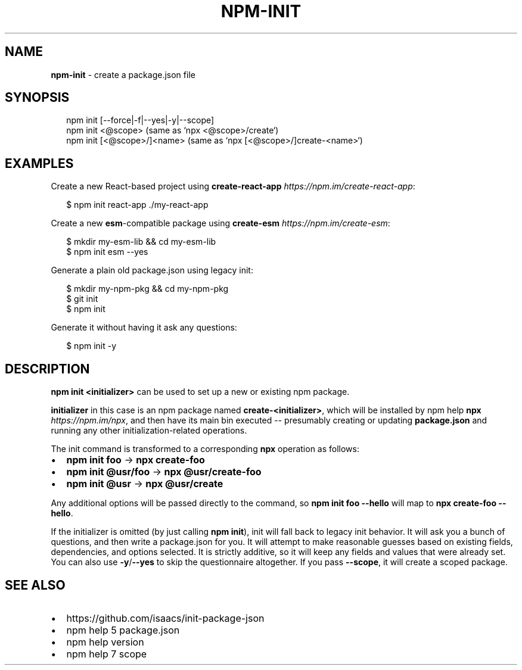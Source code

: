 .TH "NPM\-INIT" "1" "July 2019" "" ""
.SH "NAME"
\fBnpm-init\fR \- create a package\.json file
.SH SYNOPSIS
.P
.RS 2
.nf
npm init [\-\-force|\-f|\-\-yes|\-y|\-\-scope]
npm init <@scope> (same as `npx <@scope>/create`)
npm init [<@scope>/]<name> (same as `npx [<@scope>/]create\-<name>`)
.fi
.RE
.SH EXAMPLES
.P
Create a new React\-based project using \fBcreate\-react\-app\fP \fIhttps://npm\.im/create\-react\-app\fR:
.P
.RS 2
.nf
$ npm init react\-app \./my\-react\-app
.fi
.RE
.P
Create a new \fBesm\fP\-compatible package using \fBcreate\-esm\fP \fIhttps://npm\.im/create\-esm\fR:
.P
.RS 2
.nf
$ mkdir my\-esm\-lib && cd my\-esm\-lib
$ npm init esm \-\-yes
.fi
.RE
.P
Generate a plain old package\.json using legacy init:
.P
.RS 2
.nf
$ mkdir my\-npm\-pkg && cd my\-npm\-pkg
$ git init
$ npm init
.fi
.RE
.P
Generate it without having it ask any questions:
.P
.RS 2
.nf
$ npm init \-y
.fi
.RE
.SH DESCRIPTION
.P
\fBnpm init <initializer>\fP can be used to set up a new or existing npm package\.
.P
\fBinitializer\fP in this case is an npm package named \fBcreate\-<initializer>\fP, which
will be installed by npm help \fBnpx\fP \fIhttps://npm\.im/npx\fR, and then have its main bin
executed \-\- presumably creating or updating \fBpackage\.json\fP and running any other
initialization\-related operations\.
.P
The init command is transformed to a corresponding \fBnpx\fP operation as follows:
.RS 0
.IP \(bu 2
\fBnpm init foo\fP \-> \fBnpx create\-foo\fP
.IP \(bu 2
\fBnpm init @usr/foo\fP \-> \fBnpx @usr/create\-foo\fP
.IP \(bu 2
\fBnpm init @usr\fP \-> \fBnpx @usr/create\fP

.RE
.P
Any additional options will be passed directly to the command, so \fBnpm init foo
\-\-hello\fP will map to \fBnpx create\-foo \-\-hello\fP\|\.
.P
If the initializer is omitted (by just calling \fBnpm init\fP), init will fall back
to legacy init behavior\. It will ask you a bunch of questions, and then write a
package\.json for you\. It will attempt to make reasonable guesses based on
existing fields, dependencies, and options selected\. It is strictly additive, so
it will keep any fields and values that were already set\. You can also use
\fB\-y\fP/\fB\-\-yes\fP to skip the questionnaire altogether\. If you pass \fB\-\-scope\fP, it
will create a scoped package\.
.SH SEE ALSO
.RS 0
.IP \(bu 2
https://github\.com/isaacs/init\-package\-json
.IP \(bu 2
npm help 5 package\.json
.IP \(bu 2
npm help version
.IP \(bu 2
npm help 7 scope

.RE

